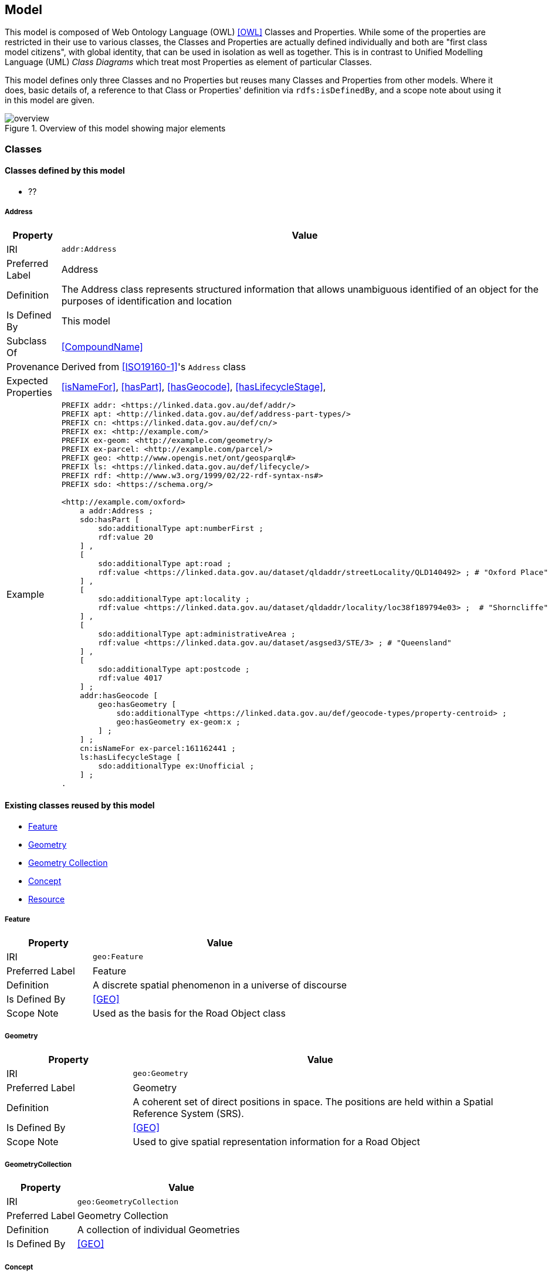 == Model


This model is composed of Web Ontology Language (OWL) <<OWL>> Classes and Properties. While some of the properties are restricted in their use to various classes, the Classes and Properties are actually defined individually and both are "first class model citizens", with global identity, that can be used in isolation as well as together. This is in contrast to Unified Modelling Language (UML) _Class Diagrams_ which treat most Properties as element of particular Classes.

This model defines only three Classes and no Properties but reuses many Classes and Properties from other models. Where it does, basic details of, a reference to that Class or Properties' definition via `rdfs:isDefinedBy`, and a scope note about using it in this model are given.

[[fig-overview]]
.Overview of this model showing major elements
image::img/overview.svg[]


[[Classes]]
=== Classes

==== Classes defined by this model

** ??

[[Address]]
===== Address

[cols="2,6"]
|===
| Property | Value

| IRI | `addr:Address`
| Preferred Label | Address
| Definition | The Address class represents structured information that allows unambiguous identified of an object for the purposes of identification and location
| Is Defined By | This model
| Subclass Of | <<CompoundName>>
| Provenance | Derived from <<ISO19160-1>>'s `Address` class
| Expected Properties | <<isNameFor>>, <<hasPart>>, <<hasGeocode>>, <<hasLifecycleStage>>,
| Example 
a| [source,turtle]
----
PREFIX addr: <https://linked.data.gov.au/def/addr/>
PREFIX apt: <http://linked.data.gov.au/def/address-part-types/>
PREFIX cn: <https://linked.data.gov.au/def/cn/>
PREFIX ex: <http://example.com/>
PREFIX ex-geom: <http://example.com/geometry/>
PREFIX ex-parcel: <http://example.com/parcel/>
PREFIX geo: <http://www.opengis.net/ont/geosparql#>
PREFIX ls: <https://linked.data.gov.au/def/lifecycle/>
PREFIX rdf: <http://www.w3.org/1999/02/22-rdf-syntax-ns#>
PREFIX sdo: <https://schema.org/>

<http://example.com/oxford>
    a addr:Address ;
    sdo:hasPart [
        sdo:additionalType apt:numberFirst ;
        rdf:value 20
    ] ,
    [
        sdo:additionalType apt:road ;
        rdf:value <https://linked.data.gov.au/dataset/qldaddr/streetLocality/QLD140492> ; # "Oxford Place"
    ] ,
    [
        sdo:additionalType apt:locality ;
        rdf:value <https://linked.data.gov.au/dataset/qldaddr/locality/loc38f189794e03> ;  # "Shorncliffe"
    ] ,
    [
        sdo:additionalType apt:administrativeArea ;
        rdf:value <https://linked.data.gov.au/dataset/asgsed3/STE/3> ; # "Queensland"
    ] ,
    [
        sdo:additionalType apt:postcode ;
        rdf:value 4017
    ] ;
    addr:hasGeocode [
        geo:hasGeometry [
            sdo:additionalType <https://linked.data.gov.au/def/geocode-types/property-centroid> ;
            geo:hasGeometry ex-geom:x ;
        ] ;
    ] ;
    cn:isNameFor ex-parcel:161162441 ;
    ls:hasLifecycleStage [
        sdo:additionalType ex:Unofficial ;
    ] ;
.
----
|===

==== Existing classes reused by this model

* <<Feature>>
* <<Geometry>>
* <<GeometryCollection, Geometry Collection>>
* <<Concept>>
* <<Resource>>

[[Feature]]
===== Feature

[cols="2,6"]
|===
| Property | Value

| IRI | `geo:Feature`
| Preferred Label | Feature
| Definition | A discrete spatial phenomenon in a universe of discourse
| Is Defined By | <<GEO>>
| Scope Note | Used as the basis for the Road Object class
|===

[[Geometry]]
===== Geometry

[cols="2,6"]
|===
| Property | Value

| IRI | `geo:Geometry`
| Preferred Label | Geometry
| Definition | A coherent set of direct positions in space. The positions are held within a Spatial Reference System (SRS).
| Is Defined By | <<GEO>>
| Scope Note | Used to give spatial representation information for a Road Object
|===

[[GeometryCollection]]
===== GeometryCollection

[cols="2,6"]
|===
| Property | Value

| IRI | `geo:GeometryCollection`
| Preferred Label | Geometry Collection
| Definition | A collection of individual Geometries
| Is Defined By | <<GEO>>
|===

[[Concept]]
===== Concept

[cols="2,6"]
|===
| Property | Value

| IRI | `skos:Concept`
| Preferred Label | Concept
| Definition | An idea or notion; a unit of thought
| Is Defined By | <<SKOS>>
| Scope Note | Used to indicate a value that should come from a vocabulary (modelled as a `skos:ConceptScheme)
|===

[[Resource]]
===== Resource

[cols="2,6"]
|===
| Property | Value

| IRI | `rdfs:Resource`
| Preferred Label | Resource
| Definition | The class resource, everything
| Is Defined By | <<RDFS>>
| Scope Note | Used to indicate any kind of RDF value - a literal, IRI or Blank Node
|===


[[Properties]]
=== Properties

==== Properties defined by this model

* <<hasGeometries, has geometries>>
* <<levelOfMeasurement, level of measurement>>

[[hasGeometries]]
===== hasGeometries

[cols="2,6"]
|===
| Property | Value

| IRI | `:hasGeometries`
| Preferred Label | has geometries
| Definition | Indicates a collection of spatial representations for a given Feature
| Is Defined By | This model
| Domain | <<Feature>>
| Range | <<GeometryCollection>>
|===

[[levelOfMeasurement]]
===== levelOfMeasurement

[cols="2,6"]
|===
| Property | Value

| IRI | `:levelOfMeasurement`
| Preferred Label | level of measurement
| Definition | Indicates the level of measurement - nature of information within the values assigned to variables - within members of a given collection
| Is Defined By | This model
| Domain | <<GeometryCollection>>
| Range | <<Concept>>
|===

==== Existing properties reused by this model

* <<hasGeometry, has geometry>>
* <<member>>
* <<_1>>

[[hasGeometry]]
===== hasGeometry

[cols="2,6"]
|===
| Property | Value

| IRI | `geo:hasGeometry`
| Preferred Label | has geometry
| Definition | A spatial representation for a given Feature
| Is Defined By | <<GEO>>
| Domain | <<Feature>>
| Range | <<Geometry>>
| Scope Note | Used to indicate the Geometry of a Feature, such as a Road Object
|===

[[member]]
===== member

[cols="2,6"]
|===
| Property | Value

| IRI | `rdfs:member`
| Preferred Label | member
| Definition | A member of the subject resource
| Is Defined By | <<GEO>>
| Domain | <<Resource>>
| Range | <<Resource>>
| Scope Note | In the SUFFER Model, use this predicate to indicate the member <<Geometry>> instances within a <<GeometryCollection>>
|===

[[_1]]
===== _1

[cols="2,6"]
|===
| Property | Value

| IRI | `rdfs:_1`
| Preferred Label | firs member
| Definition | An instance of the https://www.w3.org/TR/rdf12-schema/#ch_containermembershipproperty[rdfs:ContainerMembershipProperty] indicating the first member in a collection
| Is Defined By | <<RDFS>>
| Subproperty Of | <<member>>
| Scope Note | In the SUFFER Model, use this predicate to indicate the first member <<Geometry>> instance within an ordered <<GeometryCollection>>
|===
